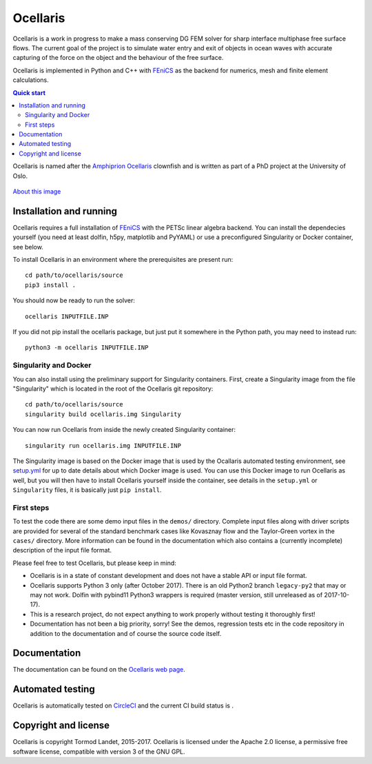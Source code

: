 Ocellaris
=========

Ocellaris is a work in progress to make a mass conserving DG FEM solver for sharp interface
multiphase free surface flows. The current goal of the project is to simulate water entry and 
exit of objects in ocean waves with accurate capturing of the force on the object and the 
behaviour of the free surface.

Ocellaris is implemented in Python and C++ with FEniCS_ as the backend for numerics, mesh and 
finite element calculations.

.. contents:: Quick start

.. _FEniCS: https://fenicsproject.org/

Ocellaris is named after the `Amphiprion Ocellaris <https://en.wikipedia.org/wiki/Ocellaris_clownfish>`_
clownfish and is written as part of a PhD project at the University of Oslo.

.. figure:: https://trlandet.bitbucket.io/ocellaris/_static/ocellaris_mesh_521.png
    :align: center
    :alt: Picture of Ocellaris
    
    `About this image <https://trlandet.bitbucket.io/ocellaris/logo.html>`_

Installation and running
------------------------

Ocellaris requires a full installation of FEniCS_ with the PETSc linear algebra backend. You can
install the dependecies yourself (you need at least dolfin, h5py, matplotlib and PyYAML) or use 
a preconfigured Singularity or Docker container, see below.

To install Ocellaris in an environment where the prerequisites are present run::

  cd path/to/ocellaris/source
  pip3 install .

You should now be ready to run the solver::

  ocellaris INPUTFILE.INP

If you did not pip install the ocellaris package, but just put it somewhere in the Python path,
you may need to instead run::

  python3 -m ocellaris INPUTFILE.INP

Singularity and Docker
~~~~~~~~~~~~~~~~~~~~~~

You can also install using the preliminary support for Singularity containers. First, create a Singularity image from the file "Singularity" which is located in the root of the Ocellaris git repository::

  cd path/to/ocellaris/source
  singularity build ocellaris.img Singularity

You can now run Ocellaris from inside the newly created Singularity container::

  singularity run ocellaris.img INPUTFILE.INP

The Singularity image is based on the Docker image that is used by the Ocallaris automated testing
environment, see `setup.yml <https://bitbucket.org/trlandet/ocellaris/src/master/.circleci/config.yml>`_
for up to date details about which Docker image is used. You can use this Docker image to run
Ocellaris as well, but you will then have to install Ocellaris yourself inside the container,
see details in the ``setup.yml`` or ``Singularity`` files, it is basically just ``pip install``.

First steps
~~~~~~~~~~~
  
To test the code there are some demo input files in the ``demos/`` directory. Complete input files along
with driver scripts are provided for several of the standard benchmark cases like Kovasznay flow and the
Taylor-Green vortex in the ``cases/`` directory. More information can be found in the documentation which
also contains a (currently incomplete) description of the input file format.

Please feel free to test Ocellaris, but please keep in mind:

- Ocellaris is in a state of constant development and does not have a stable API or input file format. 
- Ocellaris supports Python 3 only (after October 2017). There is an old Python2 branch ``legacy-py2``
  that may or may not work. Dolfin with pybind11 Python3 wrappers is required (master version, still
  unreleased as of 2017-10-17).
- This is a research project, do not expect anything to work properly without testing it thoroughly first!
- Documentation has not been a big priority, sorry! See the demos, regression tests etc in the code 
  repository in addition to the documentation and of course the source code itself.

Documentation
-------------

.. TOC_STARTS_HERE  - in the Sphinx documentation a table of contents will be inserted here 

The documentation can be found on the `Ocellaris web page <https://trlandet.bitbucket.io/ocellaris/>`_.

.. TOC_ENDS_HERE

Automated testing
-----------------

Ocellaris is automatically tested on `CircleCI <https://circleci.com/bb/trlandet/ocellaris/tree/master>`_  
and the current CI build status is |circleci_status|.

.. |circleci_status| image:: https://circleci.com/bb/trlandet/ocellaris.svg?style=svg&circle-token=886a679594f958395d69c0720b04c4d88056f49d
  :target: https://circleci.com/bb/trlandet/ocellaris/tree/master

Copyright and license
---------------------

Ocellaris is copyright Tormod Landet, 2015-2017. Ocellaris is licensed under the Apache 2.0 license, a 
permissive free software license, compatible with version 3 of the GNU GPL.

